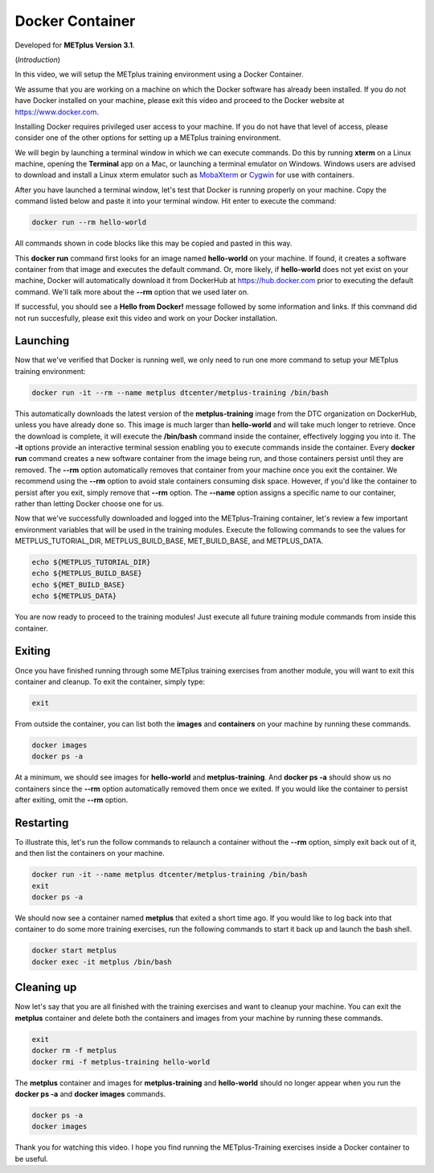 .. _environment_docker:

Docker Container
================

.. raw:: html

  <iframe width="560" height="315" src="https://www.youtube.com/embed/KCISG0phmbw" frameborder="0" allow="accelerometer; autoplay; encrypted-media; gyroscope; picture-in-picture" allowfullscreen></iframe>

Developed for **METplus Version 3.1**.

(*Introduction*)

In this video, we will setup the METplus training environment using a Docker Container.

We assume that you are working on a machine on which the Docker software has already been installed.
If you do not have Docker installed on your machine, please exit this video and proceed to the Docker
website at https://www.docker.com.

Installing Docker requires privileged user access to your machine. If you do not have that level of access,
please consider one of the other options for setting up a METplus training environment.

We will begin by launching a terminal window in which we can execute commands. Do this by running **xterm** on a Linux machine,
opening the **Terminal** app on a Mac, or launching a terminal emulator on Windows. Windows users are advised to
download and install a Linux xterm emulator such as `MobaXterm <https://mobaxterm.mobatek.net>`_
or `Cygwin <http://cygwin.com>`_ for use with containers.

After you have launched a terminal window, let's test that Docker is running properly on your machine.
Copy the command listed below and paste it into your terminal window. Hit enter to execute the command:

.. code-block::

  docker run --rm hello-world

All commands shown in code blocks like this may be copied and pasted in this way.

This **docker run** command first looks for an image named **hello-world** on your machine.
If found, it creates a software container from that image and executes the default command.
Or, more likely, if **hello-world** does not yet exist on your machine, Docker will automatically
download it from DockerHub at https://hub.docker.com prior to executing the default command.
We'll talk more about the **\-\-rm** option that we used later on.

If successful, you should see a **Hello from Docker!** message followed by some information and links.
If this command did not run succesfully, please exit this video and work on your Docker installation.

Launching
---------

Now that we've verified that Docker is running well, we only need to run one more command to
setup your METplus training environment:

.. code-block::

  docker run -it --rm --name metplus dtcenter/metplus-training /bin/bash

This automatically downloads the latest version of the **metplus-training** image from the
DTC organization on DockerHub, unless you have already done so.
This image is much larger than **hello-world** and will take much longer to retrieve.
Once the download is complete, it will execute the **/bin/bash** command inside the container,
effectively logging you into it. The **-it** options provide an interactive terminal session enabling
you to execute commands inside the container. Every **docker run** command creates a new software
container from the image being run, and those containers persist until they are removed. The
**\-\-rm** option automatically removes that container from your machine once you exit the container.
We recommend using the **\-\-rm** option to avoid stale containers consuming disk space.
However, if you'd like the container to persist after you exit, simply remove that **\-\-rm** option. 
The **\-\-name** option assigns a specific name to our container, rather than letting Docker choose
one for us.

Now that we've successfully downloaded and logged into the METplus-Training container, let's
review a few important environment variables that will be used in the training modules.
Execute the following commands to see the values for METPLUS_TUTORIAL_DIR, METPLUS_BUILD_BASE,
MET_BUILD_BASE, and METPLUS_DATA.

.. code-block::

  echo ${METPLUS_TUTORIAL_DIR}
  echo ${METPLUS_BUILD_BASE}
  echo ${MET_BUILD_BASE}
  echo ${METPLUS_DATA} 

You are now ready to proceed to the training modules! Just execute all future training module
commands from inside this container.

Exiting
-------

Once you have finished running through some METplus training exercises from another module,
you will want to exit this container and cleanup. To exit the container, simply type:

.. code-block::

  exit

From outside the container, you can list both the **images** and **containers** on your machine
by running these commands.

.. code-block::

  docker images
  docker ps -a

At a minimum, we should see images for **hello-world** and **metplus-training**.
And **docker ps -a** should show us no containers since the **\-\-rm** option
automatically removed them once we exited. If you would like the container to
persist after exiting, omit the **\-\-rm** option.

Restarting
----------

To illustrate this, let's run the follow commands to relaunch a container without
the **\-\-rm** option, simply exit back out of it, and then list the containers on
your machine.

.. code-block::

  docker run -it --name metplus dtcenter/metplus-training /bin/bash
  exit
  docker ps -a

We should now see a container named **metplus** that exited a short time ago.
If you would like to log back into that container to do some more training exercises,
run the following commands to start it back up and launch the bash shell.

.. code-block::

  docker start metplus
  docker exec -it metplus /bin/bash

Cleaning up
-----------

Now let's say that you are all finished with the training exercises and want to
cleanup your machine. You can exit the **metplus** container and delete both the
containers and images from your machine by running these commands.

.. code-block::

  exit
  docker rm -f metplus
  docker rmi -f metplus-training hello-world 

The **metplus** container and images for **metplus-training** and **hello-world** should
no longer appear when you run the **docker ps -a** and **docker images** commands.

.. code-block::

  docker ps -a
  docker images

Thank you for watching this video. I hope you find running the METplus-Training exercises 
inside a Docker container to be useful.

